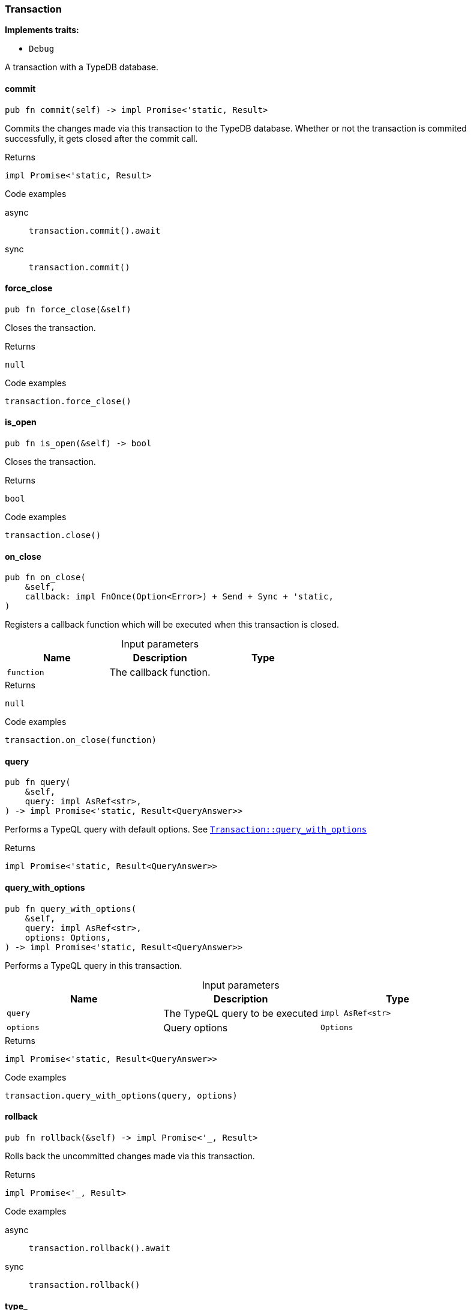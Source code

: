 [#_struct_Transaction]
=== Transaction

*Implements traits:*

* `Debug`

A transaction with a TypeDB database.

// tag::methods[]
[#_struct_Transaction_commit_]
==== commit

[source,rust]
----
pub fn commit(self) -> impl Promise<'static, Result>
----

Commits the changes made via this transaction to the TypeDB database. Whether or not the transaction is commited successfully, it gets closed after the commit call.

[caption=""]
.Returns
[source,rust]
----
impl Promise<'static, Result>
----

[caption=""]
.Code examples
[tabs]
====
async::
+
--
[source,rust]
----
transaction.commit().await
----

--

sync::
+
--
[source,rust]
----
transaction.commit()
----

--
====

[#_struct_Transaction_force_close_]
==== force_close

[source,rust]
----
pub fn force_close(&self)
----

Closes the transaction.

[caption=""]
.Returns
[source,rust]
----
null
----

[caption=""]
.Code examples
[source,rust]
----
transaction.force_close()
----

[#_struct_Transaction_is_open_]
==== is_open

[source,rust]
----
pub fn is_open(&self) -> bool
----

Closes the transaction.

[caption=""]
.Returns
[source,rust]
----
bool
----

[caption=""]
.Code examples
[source,rust]
----
transaction.close()
----

[#_struct_Transaction_on_close_function]
==== on_close

[source,rust]
----
pub fn on_close(
    &self,
    callback: impl FnOnce(Option<Error>) + Send + Sync + 'static,
)
----

Registers a callback function which will be executed when this transaction is closed.

[caption=""]
.Input parameters
[cols=",,"]
[options="header"]
|===
|Name |Description |Type
a| `function` a| The callback function. a| 
|===

[caption=""]
.Returns
[source,rust]
----
null
----

[caption=""]
.Code examples
[source,rust]
----
transaction.on_close(function)
----

[#_struct_Transaction_query_]
==== query

[source,rust]
----
pub fn query(
    &self,
    query: impl AsRef<str>,
) -> impl Promise<'static, Result<QueryAnswer>>
----

Performs a TypeQL query with default options. See <<#_struct_Transaction_method_query_with_options,`Transaction::query_with_options`>>

[caption=""]
.Returns
[source,rust]
----
impl Promise<'static, Result<QueryAnswer>>
----

[#_struct_Transaction_query_with_options_query_impl_AsRef_str_options_Options]
==== query_with_options

[source,rust]
----
pub fn query_with_options(
    &self,
    query: impl AsRef<str>,
    options: Options,
) -> impl Promise<'static, Result<QueryAnswer>>
----

Performs a TypeQL query in this transaction.

[caption=""]
.Input parameters
[cols=",,"]
[options="header"]
|===
|Name |Description |Type
a| `query` a| The TypeQL query to be executed a| `impl AsRef<str>`
a| `options` a| Query options a| `Options`
|===

[caption=""]
.Returns
[source,rust]
----
impl Promise<'static, Result<QueryAnswer>>
----

[caption=""]
.Code examples
[source,rust]
----
transaction.query_with_options(query, options)
----

[#_struct_Transaction_rollback_]
==== rollback

[source,rust]
----
pub fn rollback(&self) -> impl Promise<'_, Result>
----

Rolls back the uncommitted changes made via this transaction.

[caption=""]
.Returns
[source,rust]
----
impl Promise<'_, Result>
----

[caption=""]
.Code examples
[tabs]
====
async::
+
--
[source,rust]
----
transaction.rollback().await
----

--

sync::
+
--
[source,rust]
----
transaction.rollback()
----

--
====

[#_struct_Transaction_type_]
==== type_

[source,rust]
----
pub fn type_(&self) -> TransactionType
----

Retrieves the transaction’s type (READ or WRITE).

[caption=""]
.Returns
[source,rust]
----
TransactionType
----

// end::methods[]

